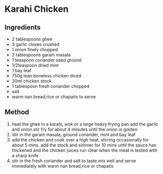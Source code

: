* Karahi Chicken

** Ingredients

- 2 tablespoons ghee
- 3 garlic cloves crushed
- 1 onion finely chopped
- 2 tablespoons garam masala
- 1 teaspoon coriander seed ground
- 1/2teaspoon dried mint
- 1 bay leaf
- 750g lean boneless chicken diced
- 20ml chicken stock
- 1 tablespoon fresh coriander chopped
- salt
- warm nan bread,rice or chapatis to serve

** Method

1. heat the ghee in a karahi, wok or a large heavy frying pan.add the
   garlic and onion.stir fry for about 4 minutes until the onion is
   golden
2. stir in the garam masala, ground coriander, mint and bay leaf
3. add the chicken and cook over a high heat, stirring occasionally for
   about 5 mins. add the stock and simmer for 10 mins until the sauce
   has thickened and the chicken juices run clear when the meat is
   tested with a sharp knife
4. stir in the fresh coriander and salt to taste.mix well and serve
   immediately with warm nan bread,rice or chapatis
